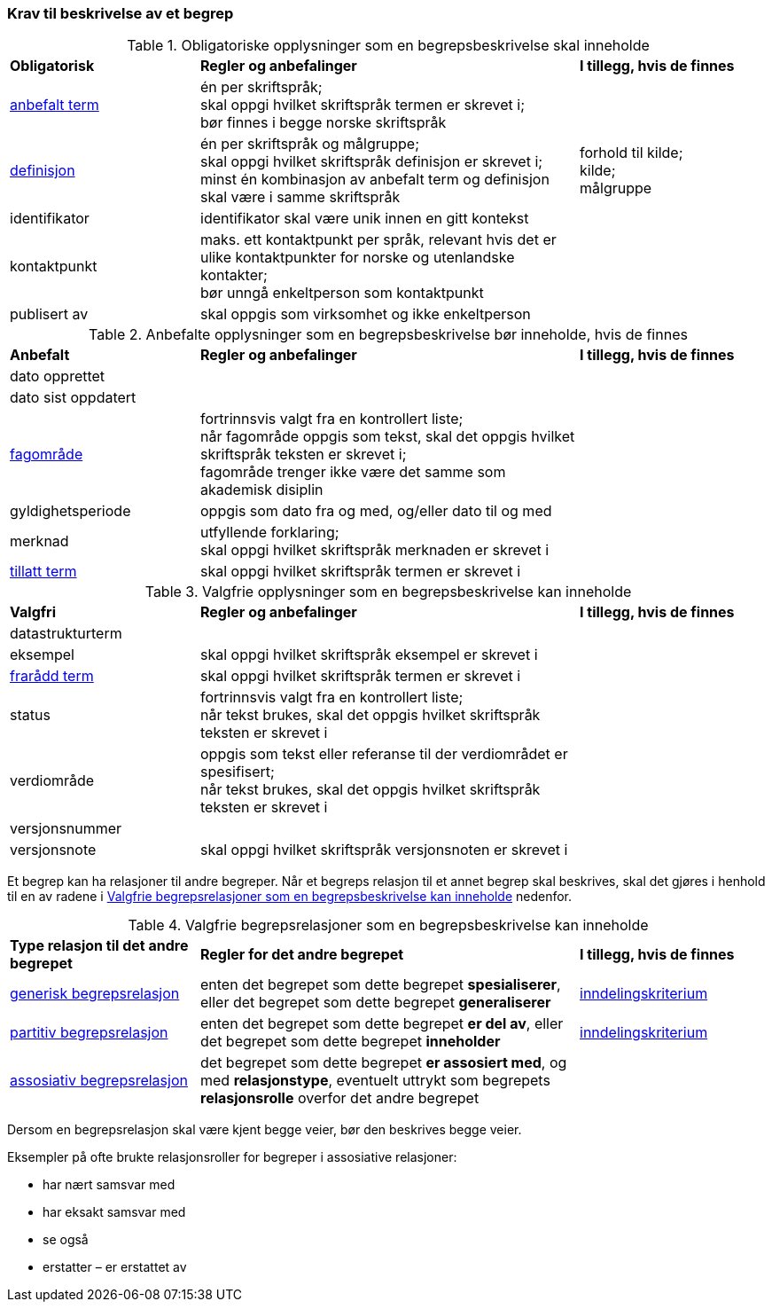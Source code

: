=== Krav til beskrivelse av et begrep [[Del1-krav-til-beskrivelse-av-et-begrep]]

[[Tabell-obligatoriske-opplysninger]]
.Obligatoriske opplysninger som en begrepsbeskrivelse skal inneholde
[cols="25,50,25"]
|===
|*Obligatorisk* |*Regler og anbefalinger* |*I tillegg, hvis de finnes*
|https://termbasen.standard.no/term/165575552506687/nob[anbefalt term] | én per skriftspråk; +
skal oppgi hvilket skriftspråk termen er skrevet i; +
bør finnes i begge norske skriftspråk
 |
|https://termbasen.standard.no/term/165575612703717/nob[definisjon] | én per skriftspråk og målgruppe; +
skal oppgi hvilket skriftspråk definisjon er skrevet i; +
minst én kombinasjon av anbefalt term og definisjon skal være i samme skriftspråk
 | forhold til kilde; +
kilde; +
målgruppe
|identifikator |identifikator skal være unik innen en gitt kontekst |
|kontaktpunkt |maks. ett kontaktpunkt per språk, relevant hvis det er ulike kontaktpunkter for norske og utenlandske kontakter; +
bør unngå enkeltperson som kontaktpunkt
 |
|publisert av | skal oppgis som virksomhet og ikke enkeltperson |
|===

[[Tabell-anbefalte-opplysninger]]
.Anbefalte opplysninger som en begrepsbeskrivelse bør inneholde, hvis de finnes
[cols="25,50,25"]
|===
|*Anbefalt* |*Regler og anbefalinger* | *I tillegg, hvis de finnes*
|dato opprettet  ||
|dato sist oppdatert ||
|https://termbasen.standard.no/term/165575653105392/nob[fagområde] | fortrinnsvis valgt fra en kontrollert liste; +
når fagområde oppgis som tekst, skal det oppgis hvilket skriftspråk teksten er skrevet i; +
fagområde trenger ikke være det samme som akademisk disiplin
 |
|gyldighetsperiode |oppgis som dato fra og med, og/eller dato til og med |
|merknad | utfyllende forklaring; +
skal oppgi hvilket skriftspråk merknaden er skrevet i
 |
|https://termbasen.standard.no/term/165575552506675/nob[tillatt term] | skal oppgi hvilket skriftspråk termen er skrevet i |
|===

[[Tabell-valgfrie-opplysninger]]
.Valgfrie opplysninger som en begrepsbeskrivelse kan inneholde
[cols="25,50,25"]
|===
|*Valgfri* |*Regler og anbefalinger* |*I tillegg, hvis de finnes*
|datastrukturterm ||
|eksempel | skal oppgi hvilket skriftspråk eksempel er skrevet i |
|https://termbasen.standard.no/term/165575654205830/nob[frarådd term] | skal oppgi hvilket skriftspråk termen er skrevet i |
|status|fortrinnsvis valgt fra en kontrollert liste; +
når tekst brukes, skal det oppgis hvilket skriftspråk teksten er skrevet i |
|verdiområde | oppgis som tekst eller referanse til der verdiområdet er spesifisert; +
når tekst brukes, skal det oppgis hvilket skriftspråk teksten er skrevet i |
|versjonsnummer ||
|versjonsnote | skal oppgi hvilket skriftspråk versjonsnoten er skrevet i |
|===

Et begrep kan ha relasjoner til andre begreper. Når et begreps relasjon til et annet begrep skal beskrives, skal det gjøres i henhold til en av radene i <<Tabell-valgfrie-begrepsrelasjoner>> nedenfor.

[[Tabell-valgfrie-begrepsrelasjoner]]
.Valgfrie begrepsrelasjoner som en begrepsbeskrivelse kan inneholde
[cols="25,50,25"]
|===
|*Type relasjon til det andre begrepet* |*Regler for det andre begrepet* |*I tillegg, hvis de finnes*
|https://termbasen.standard.no/term/165575612703726/nob[generisk begrepsrelasjon] | enten det begrepet som dette begrepet *spesialiserer*, eller det begrepet som dette begrepet *generaliserer* | https://termbasen.standard.no/term/165577770503947/nob[inndelingskriterium]
|https://termbasen.standard.no/term/165575812309370/nob[partitiv begrepsrelasjon] | enten det begrepet som dette begrepet *er del av*, eller det begrepet som dette begrepet *inneholder* | https://termbasen.standard.no/term/165577770503947/nob[inndelingskriterium]
|https://termbasen.standard.no/term/165575612703735/nob[assosiativ begrepsrelasjon] | det begrepet som dette begrepet *er assosiert med*, og med *relasjonstype*, eventuelt uttrykt som begrepets *relasjonsrolle* overfor det andre begrepet |
|===

Dersom en begrepsrelasjon skal være kjent begge veier, bør den beskrives begge veier.

Eksempler på ofte brukte relasjonsroller for begreper i assosiative relasjoner:

* har nært samsvar med
* har eksakt samsvar med
* se også
* erstatter – er erstattet av
